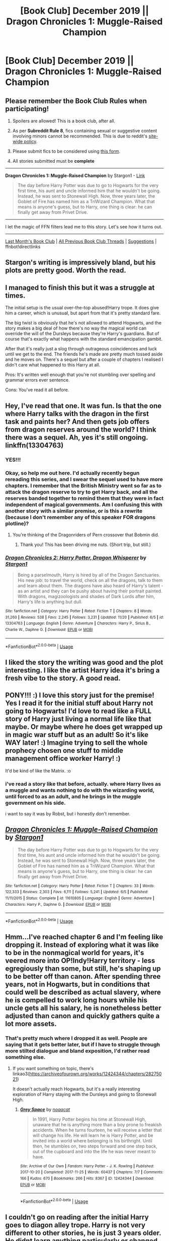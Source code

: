 #+TITLE: [Book Club] December 2019 || Dragon Chronicles 1: Muggle-Raised Champion

* [Book Club] December 2019 || Dragon Chronicles 1: Muggle-Raised Champion
:PROPERTIES:
:Author: the-phony-pony
:Score: 26
:DateUnix: 1575429897.0
:DateShort: 2019-Dec-04
:END:
** Please remember the Book Club Rules when participating!
   :PROPERTIES:
   :CUSTOM_ID: please-remember-the-book-club-rules-when-participating
   :END:

1. Spoilers are allowed! This is a book club, after all.

2. As per *Subreddit Rule 8*, fics containing sexual or suggestive content involving minors cannot be recommended. This is due to reddit's [[https://www.reddithelp.com/en/categories/rules-reporting/account-and-community-restrictions/do-not-post-sexual-or-suggestive][site-wide policy]].

3. Please submit fics to be considered using [[https://goo.gl/forms/y60X6vHRLwFTFfYq2][this form]].

4. All stories submitted must be *complete*

--------------

*Dragon Chronicles 1: Muggle-Raised Champion* by Stargon1 - [[https://www.fanfiction.net/s/11610805/1/Dragon-Chronicles-1-Muggle-Raised-Champion][Link]]

#+begin_quote
  The day before Harry Potter was due to go to Hogwarts for the very first time, his aunt and uncle informed him that he wouldn't be going. Instead, he was sent to Stonewall High. Now, three years later, the Goblet of Fire has named him as a TriWizard Champion. What that means is anyone's guess, but to Harry, one thing is clear: he can finally get away from Privet Drive.
#+end_quote

--------------

I let the magic of FFN filters lead me to this story. Let's see how it turns out.

--------------

[[https://redd.it/dgo0ur][Last Month's Book Club]] | [[https://www.reddit.com/r/HPfanfiction/wiki/stories/bookclub][All Previous Book Club Threads]] | [[https://www.reddit.com/message/compose?to=the-phony-pony&subject=/r/HPfanfiction%20Book%20Club][Suggestions]] | ffnbot!directlinks


** Stargon's writing is impressively bland, but his plots are pretty good. Worth the read.
:PROPERTIES:
:Author: Darkenmal
:Score: 25
:DateUnix: 1575523660.0
:DateShort: 2019-Dec-05
:END:


** I managed to finish this but it was a struggle at times.

The initial setup is the usual over-the-top abused!Harry trope. It does give him a career, which is unusual, but apart from that it's pretty standard fare.

The big twist is obviously that he's not allowed to attend Hogwarts, and the story makes a big deal of how there's no way the magical world can override the will of the Dursleys because they're Harry's guardians. But of course that's exactly what happens with the standard emancipation gambit.

After that it's really just a slog through outrageous coincidences and luck until we get to the end. The friends he's made are pretty much tossed aside and he moves on. There's a sequel but after a couple of chapters I realised I didn't care what happened to this Harry at all.

Pros: It's written well enough that you're not stumbling over spelling and grammar errors ever sentence.

Cons: You've read it all before.
:PROPERTIES:
:Author: rpeh
:Score: 23
:DateUnix: 1576156737.0
:DateShort: 2019-Dec-12
:END:


** Hey, I've read that one. It was fun. Is that the one where Harry talks with the dragon in the first task and paints her? And then gets job offers from dragon reserves around the world? I think there was a sequel. Ah, yes it's still ongoing. linkffn(13304763)
:PROPERTIES:
:Author: u-useless
:Score: 16
:DateUnix: 1575450439.0
:DateShort: 2019-Dec-04
:END:

*** YES!!!
:PROPERTIES:
:Score: 8
:DateUnix: 1575505088.0
:DateShort: 2019-Dec-05
:END:


*** Okay, so help me out here. I'd actually recently begun rereading this series, and I swear the sequel used to have more chapters. I remember that the British Ministry went so far as to attack the dragon reserve to try to get Harry back, and all the reserves banded together to remind them that they were in fact independent of magical governments. Am I confusing this with another story with a similar premise, or is this a rewrite (because I don't remember any of this speaker FOR dragons plotline)?
:PROPERTIES:
:Author: JennaSayquah
:Score: 2
:DateUnix: 1576083461.0
:DateShort: 2019-Dec-11
:END:

**** You're thinking of the Dragonriders of Pern crossover that Bobmin did.
:PROPERTIES:
:Author: Freshenstein
:Score: 3
:DateUnix: 1576095282.0
:DateShort: 2019-Dec-11
:END:

***** Thank you! This has been driving me nuts. (Short trip, but still.)
:PROPERTIES:
:Author: JennaSayquah
:Score: 2
:DateUnix: 1576164634.0
:DateShort: 2019-Dec-12
:END:


*** [[https://www.fanfiction.net/s/13304763/1/][*/Dragon Chronicles 2: Harry Potter, Dragon Whisperer/*]] by [[https://www.fanfiction.net/u/5643202/Stargon1][/Stargon1/]]

#+begin_quote
  Being a parselmouth, Harry is hired by all of the Dragon Sanctuaries. His new job: to travel the world, check on all the dragons, talk to them and learn about them. The dragons have also heard of Harry's talent - as an artist and they can be pushy about having their portrait painted. With dragons, magizoologists and shades of Dark Lords after him, Harry's life is anything but dull.
#+end_quote

^{/Site/:} ^{fanfiction.net} ^{*|*} ^{/Category/:} ^{Harry} ^{Potter} ^{*|*} ^{/Rated/:} ^{Fiction} ^{T} ^{*|*} ^{/Chapters/:} ^{8} ^{*|*} ^{/Words/:} ^{31,260} ^{*|*} ^{/Reviews/:} ^{538} ^{*|*} ^{/Favs/:} ^{2,245} ^{*|*} ^{/Follows/:} ^{3,231} ^{*|*} ^{/Updated/:} ^{11/20} ^{*|*} ^{/Published/:} ^{6/5} ^{*|*} ^{/id/:} ^{13304763} ^{*|*} ^{/Language/:} ^{English} ^{*|*} ^{/Genre/:} ^{Adventure} ^{*|*} ^{/Characters/:} ^{Harry} ^{P.,} ^{Sirius} ^{B.,} ^{Charlie} ^{W.,} ^{Daphne} ^{G.} ^{*|*} ^{/Download/:} ^{[[http://www.ff2ebook.com/old/ffn-bot/index.php?id=13304763&source=ff&filetype=epub][EPUB]]} ^{or} ^{[[http://www.ff2ebook.com/old/ffn-bot/index.php?id=13304763&source=ff&filetype=mobi][MOBI]]}

--------------

*FanfictionBot*^{2.0.0-beta} | [[https://github.com/tusing/reddit-ffn-bot/wiki/Usage][Usage]]
:PROPERTIES:
:Author: FanfictionBot
:Score: 1
:DateUnix: 1575450450.0
:DateShort: 2019-Dec-04
:END:


** I liked the story the writing was good and the plot interesting. I like the artist Harry idea it's bring a fresh vibe to the story. A good read.
:PROPERTIES:
:Author: NobanGnap_
:Score: 5
:DateUnix: 1575825715.0
:DateShort: 2019-Dec-08
:END:


** PONY!!! :) I love this story just for the premise! Yes I read it for the initial stuff about Harry not going to Hogwarts! I'd love to read like a FULL story of Harry just living a normal life like that maybe. Or maybe where he does get wrapped up in magic war stuff but as an adult! So it's like WAY later! :) Imagine trying to sell the whole prophecy chosen one stuff to middle management office worker Harry! :)

It'd be kind of like the Matrix. :o
:PROPERTIES:
:Score: 5
:DateUnix: 1575434422.0
:DateShort: 2019-Dec-04
:END:

*** i've read a story like that before, actually. where Harry lives as a muggle and wants nothing to do with the wizarding world, until forced to as an adult, and he brings in the muggle government on his side.

i want to say it was by Robst, but i honestly don't remember.
:PROPERTIES:
:Author: KingDarius89
:Score: 2
:DateUnix: 1577839330.0
:DateShort: 2020-Jan-01
:END:


** [[https://www.fanfiction.net/s/11610805/1/][*/Dragon Chronicles 1: Muggle-Raised Champion/*]] by [[https://www.fanfiction.net/u/5643202/Stargon1][/Stargon1/]]

#+begin_quote
  The day before Harry Potter was due to go to Hogwarts for the very first time, his aunt and uncle informed him that he wouldn't be going. Instead, he was sent to Stonewall High. Now, three years later, the Goblet of Fire has named him as a TriWizard Champion. What that means is anyone's guess, but to Harry, one thing is clear: he can finally get away from Privet Drive.
#+end_quote

^{/Site/:} ^{fanfiction.net} ^{*|*} ^{/Category/:} ^{Harry} ^{Potter} ^{*|*} ^{/Rated/:} ^{Fiction} ^{T} ^{*|*} ^{/Chapters/:} ^{33} ^{*|*} ^{/Words/:} ^{122,333} ^{*|*} ^{/Reviews/:} ^{2,303} ^{*|*} ^{/Favs/:} ^{6,111} ^{*|*} ^{/Follows/:} ^{5,241} ^{*|*} ^{/Updated/:} ^{6/5} ^{*|*} ^{/Published/:} ^{11/11/2015} ^{*|*} ^{/Status/:} ^{Complete} ^{*|*} ^{/id/:} ^{11610805} ^{*|*} ^{/Language/:} ^{English} ^{*|*} ^{/Genre/:} ^{Adventure} ^{*|*} ^{/Characters/:} ^{Harry} ^{P.,} ^{Daphne} ^{G.} ^{*|*} ^{/Download/:} ^{[[http://www.ff2ebook.com/old/ffn-bot/index.php?id=11610805&source=ff&filetype=epub][EPUB]]} ^{or} ^{[[http://www.ff2ebook.com/old/ffn-bot/index.php?id=11610805&source=ff&filetype=mobi][MOBI]]}

--------------

*FanfictionBot*^{2.0.0-beta} | [[https://github.com/tusing/reddit-ffn-bot/wiki/Usage][Usage]]
:PROPERTIES:
:Author: FanfictionBot
:Score: 3
:DateUnix: 1575429904.0
:DateShort: 2019-Dec-04
:END:


** Hmm...I've reached chapter 6 and I'm feeling like dropping it. Instead of exploring what it was like to be in the nonmagical world for years, it's veered more into OP!Indy!Harry territory - less egregiously than some, but still, he's shaping up to be better off than canon. After spending three years, not in Hogwarts, but in conditions that could well be described as actual slavery, where he is compelled to work long hours while his uncle gets all his salary, he is nonetheless better adjusted than canon and quickly gathers quite a lot more assets.
:PROPERTIES:
:Author: thrawnca
:Score: 5
:DateUnix: 1575932034.0
:DateShort: 2019-Dec-10
:END:

*** That's pretty much where I dropped it as well. People are saying that it gets better later, but if I have to struggle through more stilted dialogue and bland exposition, I'd rather read something else.
:PROPERTIES:
:Author: bitwolfy
:Score: 5
:DateUnix: 1576039984.0
:DateShort: 2019-Dec-11
:END:

**** If you want something on topic, there's linkao3([[https://archiveofourown.org/works/12424344/chapters/28275021]])

It doesn't actually reach Hogwarts, but it's a really interesting exploration of Harry staying with the Dursleys and going to Stonewall High.
:PROPERTIES:
:Author: thrawnca
:Score: 5
:DateUnix: 1576040828.0
:DateShort: 2019-Dec-11
:END:

***** [[https://archiveofourown.org/works/12424344][*/Grey Space/*]] by [[https://www.archiveofourown.org/users/noaacat/pseuds/noaacat][/noaacat/]]

#+begin_quote
  In 1991, Harry Potter begins his time at Stonewall High, unaware that he is anything more than a boy prone to freakish accidents. When he turns fourteen, he will receive a letter that will change his life. He will learn he is Harry Potter, and be invited into a world where belonging is his birthright. Until then, he stumbles on, two steps forward and one step back, out of the cupboard and into the life he was never meant to have.
#+end_quote

^{/Site/:} ^{Archive} ^{of} ^{Our} ^{Own} ^{*|*} ^{/Fandom/:} ^{Harry} ^{Potter} ^{-} ^{J.} ^{K.} ^{Rowling} ^{*|*} ^{/Published/:} ^{2017-10-20} ^{*|*} ^{/Completed/:} ^{2017-11-25} ^{*|*} ^{/Words/:} ^{60437} ^{*|*} ^{/Chapters/:} ^{7/7} ^{*|*} ^{/Comments/:} ^{166} ^{*|*} ^{/Kudos/:} ^{670} ^{*|*} ^{/Bookmarks/:} ^{266} ^{*|*} ^{/Hits/:} ^{8367} ^{*|*} ^{/ID/:} ^{12424344} ^{*|*} ^{/Download/:} ^{[[https://archiveofourown.org/downloads/12424344/Grey%20Space.epub?updated_at=1544388795][EPUB]]} ^{or} ^{[[https://archiveofourown.org/downloads/12424344/Grey%20Space.mobi?updated_at=1544388795][MOBI]]}

--------------

*FanfictionBot*^{2.0.0-beta} | [[https://github.com/tusing/reddit-ffn-bot/wiki/Usage][Usage]]
:PROPERTIES:
:Author: FanfictionBot
:Score: 2
:DateUnix: 1576040844.0
:DateShort: 2019-Dec-11
:END:


** I couldn't go on reading after the initial Harry goes to diagon alley trope. Harry is not very different to other stories, he is just 3 years older. He didnt learn anything particularly or changed his way of thinking in a meaningful way for the story.
:PROPERTIES:
:Author: Lgamezp
:Score: 2
:DateUnix: 1578156500.0
:DateShort: 2020-Jan-04
:END:


** the author's decent, but honestly i was never all that interested in this one.
:PROPERTIES:
:Author: KingDarius89
:Score: 1
:DateUnix: 1577838624.0
:DateShort: 2020-Jan-01
:END:
